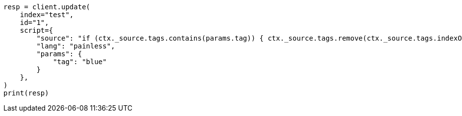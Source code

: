 // This file is autogenerated, DO NOT EDIT
// docs/update.asciidoc:161

[source, python]
----
resp = client.update(
    index="test",
    id="1",
    script={
        "source": "if (ctx._source.tags.contains(params.tag)) { ctx._source.tags.remove(ctx._source.tags.indexOf(params.tag)) }",
        "lang": "painless",
        "params": {
            "tag": "blue"
        }
    },
)
print(resp)
----
